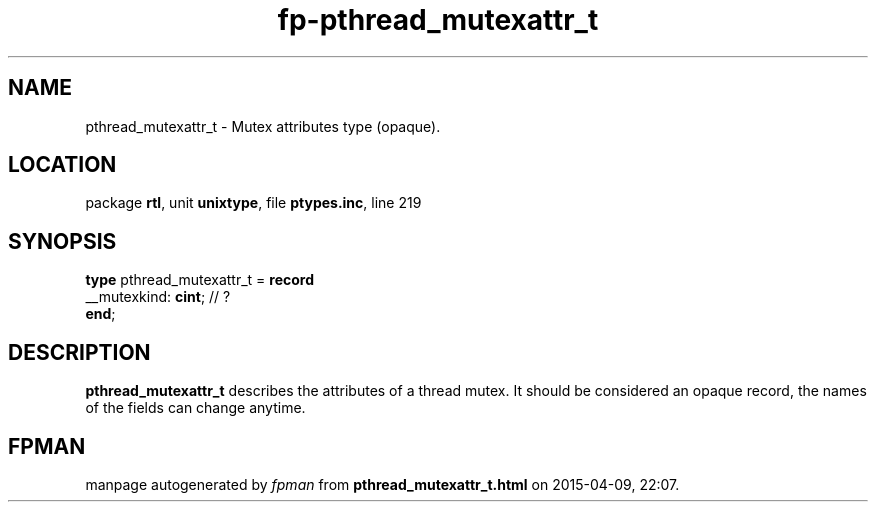 .\" file autogenerated by fpman
.TH "fp-pthread_mutexattr_t" 3 "2014-03-14" "fpman" "Free Pascal Programmer's Manual"
.SH NAME
pthread_mutexattr_t - Mutex attributes type (opaque).
.SH LOCATION
package \fBrtl\fR, unit \fBunixtype\fR, file \fBptypes.inc\fR, line 219
.SH SYNOPSIS
\fBtype\fR pthread_mutexattr_t = \fBrecord\fR
  __mutexkind: \fBcint\fR; // ?
.br
\fBend\fR;
.SH DESCRIPTION
\fBpthread_mutexattr_t\fR describes the attributes of a thread mutex. It should be considered an opaque record, the names of the fields can change anytime.


.SH FPMAN
manpage autogenerated by \fIfpman\fR from \fBpthread_mutexattr_t.html\fR on 2015-04-09, 22:07.

